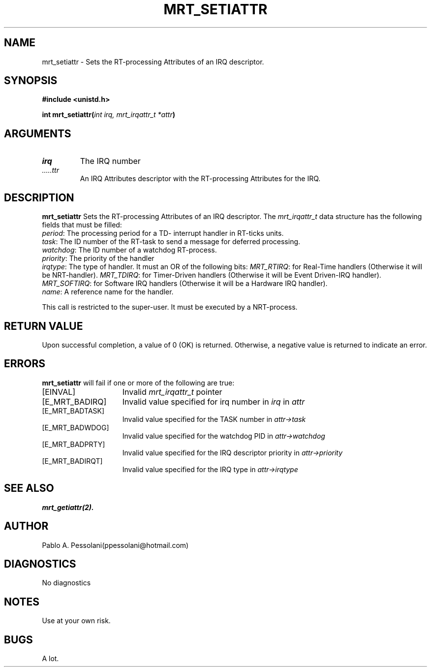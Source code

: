 .\"	@(#)mrt_setiattr.2	- Pablo Pessolani - 01/11/05
.\"
.TH MRT_SETIATTR 2 "November 01, 2005"
.UC 5
.SH NAME
mrt_setiattr \- Sets the RT-processing Attributes of an IRQ descriptor.
.SH SYNOPSIS
.nf
.ft B
#include <unistd.h>

int  mrt_setiattr(\fIint irq, mrt_irqattr_t *attr\fP)
.ft R
.fi
.SH ARGUMENTS
.TP
.I \irq
The IRQ number
.TP
.I \attr
An IRQ Attributes descriptor with the RT-processing Attributes for the IRQ.
.SH DESCRIPTION
.B mrt_setiattr
Sets the RT-processing Attributes of an IRQ descriptor.
The \fImrt_irqattr_t\fP data structure has the following fields 
that must be filled:
  \fIperiod\fP:  The processing period for a TD- interrupt handler in RT-ticks units.
  \fItask\fP: The ID number of the RT-task to send a message for deferred processing.
  \fIwatchdog\fP: The ID number of a watchdog RT-process.
  \fIpriority\fP: The priority of the handler
  \fIirqtype\fP: The type of handler. It must an OR of the following bits:
	\fIMRT_RTIRQ\fP: for Real-Time handlers (Otherwise it will be NRT-handler).
	\fIMRT_TDIRQ\fP: for Timer-Driven handlers (Otherwise it will be Event Driven-IRQ handler).
	\fIMRT_SOFTIRQ\fP: for Software IRQ handlers (Otherwise it will be a Hardware IRQ handler).
  \fIname\fP: A reference name for the handler.
.PP
This call is restricted to the super-user.
It must be executed by a NRT-process.
.SH "RETURN VALUE
Upon successful completion, a value of 0 (OK) is returned.  Otherwise,
a negative value is returned to indicate an error.
.SH ERRORS
.B mrt_setiattr
will fail if one or more of the following are true:
.TP 15
[EINVAL]
Invalid \fImrt_irqattr_t\fP pointer
.TP 15
[E_MRT_BADIRQ]
Invalid value specified for irq number in \fIirq\fP 
in \fIattr\fP 
.TP 15
[E_MRT_BADTASK]
Invalid value specified for the TASK number 
in \fIattr->task\fP 
.TP 15
[E_MRT_BADWDOG]
Invalid value specified for the watchdog PID 
in \fIattr->watchdog\fP 
.TP 15
[E_MRT_BADPRTY]
Invalid value specified for the IRQ descriptor priority 
in \fIattr->priority\fP
.TP 15
[E_MRT_BADIRQT]
Invalid value specified for the IRQ type 
in \fIattr->irqtype\fP
.SH "SEE ALSO"
.BR mrt_getiattr(2).
.SH AUTHOR
Pablo A. Pessolani(ppessolani@hotmail.com)
.SH DIAGNOSTICS
No diagnostics
.SH NOTES
Use at your own risk.
.SH BUGS
A lot.
  